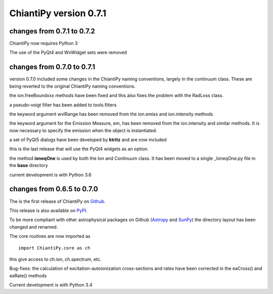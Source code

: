 =======================
ChiantiPy version 0.7.1
=======================

changes from 0.7.1 to 0.7.2
===========================

ChiantiPy now requires Python 3

The use of the PyQt4 and WxWidget sets were removed

changes from 0.7.0 to 0.7.1
===========================

version 0.7.0 included some changes in the ChiantiPy naming conventions, largely in the continuum class.  These are being reverted to the original ChiantiPy naming conventions.

the ion.freeBoundxxx methods have been fixed and this also fixes the problem with the RadLoss class.

a pseudo-voigt filter has been added to tools.filters

the keyword argument wvlRange has been removed from the ion.emiss and ion.intensity methods

the keyword argument for the Emission Measure, em, has been removed from the ion.intensity and similar methods.  It is now necessary to specify
the emission when the object is instantiated.

a set of PyQt5 dialogs have been developed by **ktritz** and are now included

this is the last release that will use the PyQt4 widgets as an option.

the method **ioneqOne** is used by both the Ion and Continuum class.  It has been moved to a single _IoneqOne.py file in the **base** directory

current development is with Python 3.6


changes from 0.6.5 to 0.7.0
===========================

The is the first release of ChiantiPy on Github_.

.. _Github:  https://github.com/chianti-atomic/ChiantiPy

This release is also available on PyPI_.

.. _PyPI:  https://pypi.python.org/pypi

To be more compliant with other astrophysical packages on Github (Astropy_ and SunPy_) the directory layout has been changed and renamed.

.. _Astropy:  http://astropy.org/

.. _SunPy:  https://github.com/sunpy/sunpy

The core routines are now imported as

::

  import ChiantiPy.core as ch

this give access to ch.ion, ch.spectrum, etc.

Bug-fixes:  the calculation of excitation-autoionization cross-sections and rates have been corrected in the eaCross() and eaRate() methods

Current development is with Python 3.4
